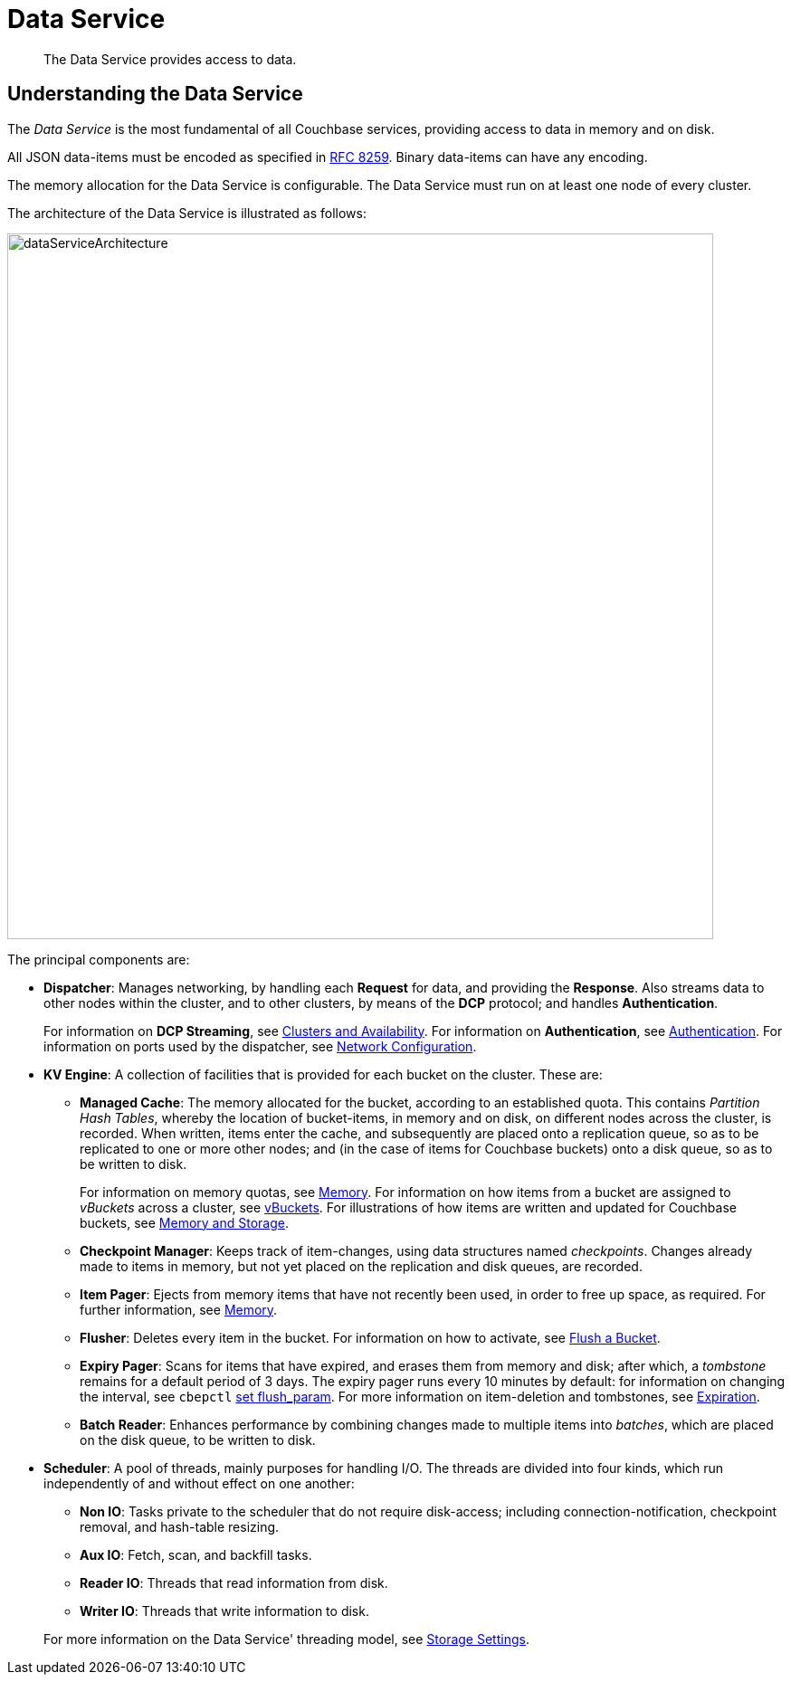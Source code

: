= Data Service
:description: The Data Service provides access to data.
:page-aliases: understanding-couchbase:services-and-indexes/services/data-service,architecture:db-engine-architecture,architecture:data-service-core-data-access

[abstract]
{description}

== Understanding the Data Service

The _Data Service_ is the most fundamental of all Couchbase services, providing access to data in memory and on disk.

All JSON data-items must be encoded as specified in https://tools.ietf.org/html/rfc8259[RFC 8259^].
Binary data-items can have any encoding.

The memory allocation for the Data Service is configurable.
The Data Service must run on at least one node of every cluster.

The architecture of the Data Service is illustrated as follows:

[#data_service_architecture]
image::services-and-indexes/services/dataServiceArchitecture.png[,780,align=left]

The principal components are:

* *Dispatcher*: Manages networking, by handling each *Request* for data, and providing the *Response*.
Also streams data to other nodes within the cluster, and to other clusters, by means of the *DCP* protocol; and handles *Authentication*.
+
For information on *DCP Streaming*, see xref:clusters-and-availability/clusters-and-availability.adoc[Clusters and Availability].
For information on *Authentication*, see
xref:learn:security/authentication.adoc[Authentication].
For information on ports used by the dispatcher, see xref:install:install-ports.adoc[Network Configuration].

* *KV Engine*: A collection of facilities that is provided for each bucket on the cluster.
These are:
 ** *Managed Cache*: The memory allocated for the bucket, according to an established quota.
This contains _Partition Hash Tables_, whereby the location of bucket-items, in memory and on disk, on different nodes across the cluster, is recorded.
When written, items enter the cache, and subsequently are placed onto a replication queue, so as to be replicated to one or more other nodes; and (in the case of items for Couchbase buckets) onto a disk queue, so as to be written to disk.
+
For information on memory quotas, see xref:buckets-memory-and-storage/memory.adoc[Memory].
For information on how items from a bucket are assigned to _vBuckets_ across a cluster, see xref:buckets-memory-and-storage/vbuckets.adoc[vBuckets].
For illustrations of how items are written and updated for Couchbase buckets, see xref:buckets-memory-and-storage/memory-and-storage.adoc[Memory and Storage].

 ** *Checkpoint Manager*: Keeps track of item-changes, using data structures named _checkpoints_.
Changes already made to items in memory, but not yet placed on the replication and disk queues, are recorded.
 ** *Item Pager*: Ejects from memory items that have not recently been used, in order to free up space, as required.
For further information, see xref:buckets-memory-and-storage/memory.adoc[Memory].
 ** *Flusher*: Deletes every item in the bucket.
For information on how to activate, see
xref:manage:manage-buckets/flush-bucket.adoc[Flush a Bucket].
 ** *Expiry Pager*: Scans for items that have expired, and erases them from memory and disk; after which, a _tombstone_ remains for a default period of 3 days.
The expiry pager runs every 10 minutes by default: for information on changing the interval, see `cbepctl` xref:cli:cbepctl/set-flush_param.adoc[set flush_param].
For more information on item-deletion and tombstones, see xref:data/expiration.adoc[Expiration].
 ** *Batch Reader*: Enhances performance by combining changes made to multiple items into _batches_, which are placed on the disk queue, to be written to disk.
* *Scheduler*: A pool of threads, mainly purposes for handling I/O.
The threads are divided into four kinds, which run independently of and without effect on one another:

 ** *Non IO*: Tasks private to the scheduler that do not require disk-access; including connection-notification, checkpoint removal, and hash-table resizing.
 ** *Aux IO*: Fetch, scan, and backfill tasks.
 ** *Reader IO*: Threads that read information from disk.
 ** *Writer IO*: Threads that write information to disk.

+
For more information on the Data Service' threading model, see xref:buckets-memory-and-storage/storage.adoc[Storage Settings].

